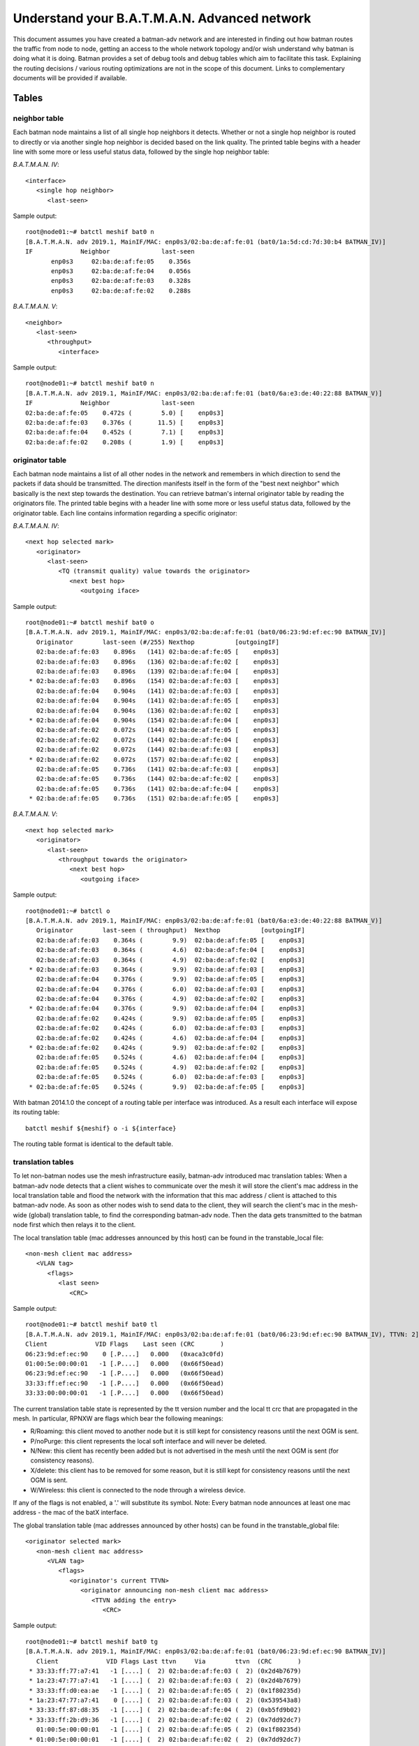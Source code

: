 .. SPDX-License-Identifier: GPL-2.0

Understand your B.A.T.M.A.N. Advanced network
=============================================

This document assumes you have created a batman-adv network and are
interested in finding out how batman routes the traffic from node to
node, getting an access to the whole network topology and/or wish
understand why batman is doing what it is doing. Batman provides a set
of debug tools and debug tables which aim to facilitate this task.
Explaining the routing decisions / various routing optimizations are not
in the scope of this document. Links to complementary documents will be
provided if available.

Tables
------

neighbor table
~~~~~~~~~~~~~~

Each batman node maintains a list of all single hop neighbors it
detects. Whether or not a single hop neighbor is routed to directly or
via another single hop neighbor is decided based on the link quality.
The printed table begins with a header line with some more or less
useful status data, followed by the single hop neighbor table:

*B.A.T.M.A.N. IV*:

::

  <interface>
     <single hop neighbor>
        <last-seen>

Sample output:

::

  root@node01:~# batctl meshif bat0 n
  [B.A.T.M.A.N. adv 2019.1, MainIF/MAC: enp0s3/02:ba:de:af:fe:01 (bat0/1a:5d:cd:7d:30:b4 BATMAN_IV)]
  IF             Neighbor              last-seen
         enp0s3     02:ba:de:af:fe:05    0.356s
         enp0s3     02:ba:de:af:fe:04    0.056s
         enp0s3     02:ba:de:af:fe:03    0.328s
         enp0s3     02:ba:de:af:fe:02    0.288s

*B.A.T.M.A.N. V*:

::

  <neighbor>
     <last-seen>
        <throughput> 
           <interface> 

Sample output:

::

  root@node01:~# batctl meshif bat0 n
  [B.A.T.M.A.N. adv 2019.1, MainIF/MAC: enp0s3/02:ba:de:af:fe:01 (bat0/6a:e3:de:40:22:88 BATMAN_V)]
  IF             Neighbor              last-seen
  02:ba:de:af:fe:05    0.472s (        5.0) [    enp0s3]
  02:ba:de:af:fe:03    0.376s (       11.5) [    enp0s3]
  02:ba:de:af:fe:04    0.452s (        7.1) [    enp0s3]
  02:ba:de:af:fe:02    0.208s (        1.9) [    enp0s3]

originator table
~~~~~~~~~~~~~~~~

Each batman node maintains a list of all other nodes in the network and
remembers in which direction to send the packets if data should be
transmitted. The direction manifests itself in the form of the "best
next neighbor" which basically is the next step towards the destination.
You can retrieve batman's internal originator table by reading the
originators file. The printed table begins with a header line with some
more or less useful status data, followed by the originator table. Each
line contains information regarding a specific originator:

*B.A.T.M.A.N. IV*:

::

  <next hop selected mark>
     <originator>
        <last-seen> 
           <TQ (transmit quality) value towards the originator> 
              <next best hop> 
                 <outgoing iface> 

Sample output:

::

  root@node01:~# batctl meshif bat0 o
  [B.A.T.M.A.N. adv 2019.1, MainIF/MAC: enp0s3/02:ba:de:af:fe:01 (bat0/06:23:9d:ef:ec:90 BATMAN_IV)]
     Originator        last-seen (#/255) Nexthop           [outgoingIF]
     02:ba:de:af:fe:03    0.896s   (141) 02:ba:de:af:fe:05 [    enp0s3]
     02:ba:de:af:fe:03    0.896s   (136) 02:ba:de:af:fe:02 [    enp0s3]
     02:ba:de:af:fe:03    0.896s   (139) 02:ba:de:af:fe:04 [    enp0s3]
   * 02:ba:de:af:fe:03    0.896s   (154) 02:ba:de:af:fe:03 [    enp0s3]
     02:ba:de:af:fe:04    0.904s   (141) 02:ba:de:af:fe:03 [    enp0s3]
     02:ba:de:af:fe:04    0.904s   (141) 02:ba:de:af:fe:05 [    enp0s3]
     02:ba:de:af:fe:04    0.904s   (136) 02:ba:de:af:fe:02 [    enp0s3]
   * 02:ba:de:af:fe:04    0.904s   (154) 02:ba:de:af:fe:04 [    enp0s3]
     02:ba:de:af:fe:02    0.072s   (144) 02:ba:de:af:fe:05 [    enp0s3]
     02:ba:de:af:fe:02    0.072s   (144) 02:ba:de:af:fe:04 [    enp0s3]
     02:ba:de:af:fe:02    0.072s   (144) 02:ba:de:af:fe:03 [    enp0s3]
   * 02:ba:de:af:fe:02    0.072s   (157) 02:ba:de:af:fe:02 [    enp0s3]
     02:ba:de:af:fe:05    0.736s   (141) 02:ba:de:af:fe:03 [    enp0s3]
     02:ba:de:af:fe:05    0.736s   (144) 02:ba:de:af:fe:02 [    enp0s3]
     02:ba:de:af:fe:05    0.736s   (141) 02:ba:de:af:fe:04 [    enp0s3]
   * 02:ba:de:af:fe:05    0.736s   (151) 02:ba:de:af:fe:05 [    enp0s3]

*B.A.T.M.A.N. V*:

::

  <next hop selected mark>
     <originator>
        <last-seen> 
           <throughput towards the originator> 
              <next best hop> 
                 <outgoing iface> 

Sample output:

::

  root@node01:~# batctl o
  [B.A.T.M.A.N. adv 2019.1, MainIF/MAC: enp0s3/02:ba:de:af:fe:01 (bat0/6a:e3:de:40:22:88 BATMAN_V)]
     Originator        last-seen ( throughput)  Nexthop           [outgoingIF]
     02:ba:de:af:fe:03    0.364s (        9.9)  02:ba:de:af:fe:05 [    enp0s3]
     02:ba:de:af:fe:03    0.364s (        4.6)  02:ba:de:af:fe:04 [    enp0s3]
     02:ba:de:af:fe:03    0.364s (        4.9)  02:ba:de:af:fe:02 [    enp0s3]
   * 02:ba:de:af:fe:03    0.364s (        9.9)  02:ba:de:af:fe:03 [    enp0s3]
     02:ba:de:af:fe:04    0.376s (        9.9)  02:ba:de:af:fe:05 [    enp0s3]
     02:ba:de:af:fe:04    0.376s (        6.0)  02:ba:de:af:fe:03 [    enp0s3]
     02:ba:de:af:fe:04    0.376s (        4.9)  02:ba:de:af:fe:02 [    enp0s3]
   * 02:ba:de:af:fe:04    0.376s (        9.9)  02:ba:de:af:fe:04 [    enp0s3]
     02:ba:de:af:fe:02    0.424s (        9.9)  02:ba:de:af:fe:05 [    enp0s3]
     02:ba:de:af:fe:02    0.424s (        6.0)  02:ba:de:af:fe:03 [    enp0s3]
     02:ba:de:af:fe:02    0.424s (        4.6)  02:ba:de:af:fe:04 [    enp0s3]
   * 02:ba:de:af:fe:02    0.424s (        9.9)  02:ba:de:af:fe:02 [    enp0s3]
     02:ba:de:af:fe:05    0.524s (        4.6)  02:ba:de:af:fe:04 [    enp0s3]
     02:ba:de:af:fe:05    0.524s (        4.9)  02:ba:de:af:fe:02 [    enp0s3]
     02:ba:de:af:fe:05    0.524s (        6.0)  02:ba:de:af:fe:03 [    enp0s3]
   * 02:ba:de:af:fe:05    0.524s (        9.9)  02:ba:de:af:fe:05 [    enp0s3]

With batman 2014.1.0 the concept of a routing table per interface was
introduced. As a result each interface will expose its routing table:

::

  batctl meshif ${meshif} o -i ${interface}

The routing table format is identical to the default table.

translation tables
~~~~~~~~~~~~~~~~~~

To let non-batman nodes use the mesh infrastructure easily, batman-adv
introduced mac translation tables: When a batman-adv node detects that a
client wishes to communicate over the mesh it will store the client's
mac address in the local translation table and flood the network with
the information that this mac address / client is attached to this
batman-adv node. As soon as other nodes wish to send data to the client,
they will search the client's mac in the mesh-wide (global) translation
table, to find the corresponding batman-adv node. Then the data gets
transmitted to the batman node first which then relays it to the client.

The local translation table (mac addresses announced by this host) can
be found in the transtable\_local file:

::

  <non-mesh client mac address>
     <VLAN tag> 
        <flags> 
           <last seen> 
              <CRC> 

Sample output:

::

  root@node01:~# batctl meshif bat0 tl
  [B.A.T.M.A.N. adv 2019.1, MainIF/MAC: enp0s3/02:ba:de:af:fe:01 (bat0/06:23:9d:ef:ec:90 BATMAN_IV), TTVN: 2]
  Client             VID Flags    Last seen (CRC       )
  06:23:9d:ef:ec:90    0 [.P....]   0.000   (0xaca3c0fd)
  01:00:5e:00:00:01   -1 [.P....]   0.000   (0x66f50ead)
  06:23:9d:ef:ec:90   -1 [.P....]   0.000   (0x66f50ead)
  33:33:ff:ef:ec:90   -1 [.P....]   0.000   (0x66f50ead)
  33:33:00:00:00:01   -1 [.P....]   0.000   (0x66f50ead)

The current translation table state is represented by the tt version
number and the local tt crc that are propagated in the mesh.
In particular, RPNXW are flags which bear the following meanings:

-  R/Roaming: this client moved to another node but it is still kept for
   consistency reasons until the next OGM is sent.
-  P/noPurge: this client represents the local soft interface and will
   never be deleted.
-  N/New: this client has recently been added but is not advertised in
   the mesh until the next OGM is sent (for consistency reasons).
-  X/delete: this client has to be removed for some reason, but it is
   still kept for consistency reasons until the next OGM is sent.
-  W/Wireless: this client is connected to the node through a wireless
   device.

If any of the flags is not enabled, a '.' will substitute its symbol.
Note: Every batman node announces at least one mac address - the mac
of the batX interface.

The global translation table (mac addresses announced by other hosts)
can be found in the transtable\_global file:

::

  <originator selected mark>
     <non-mesh client mac address>
        <VLAN tag>
           <flags>
              <originator's current TTVN>
                 <originator announcing non-mesh client mac address>
                    <TTVN adding the entry> 
                       <CRC>

Sample output:

::

  root@node01:~# batctl meshif bat0 tg
  [B.A.T.M.A.N. adv 2019.1, MainIF/MAC: enp0s3/02:ba:de:af:fe:01 (bat0/06:23:9d:ef:ec:90 BATMAN_IV)]
     Client             VID Flags Last ttvn     Via        ttvn  (CRC       )
   * 33:33:ff:77:a7:41   -1 [....] (  2) 02:ba:de:af:fe:03 (  2) (0x2d4b7679)
   * 1a:23:47:77:a7:41   -1 [....] (  2) 02:ba:de:af:fe:03 (  2) (0x2d4b7679)
   * 33:33:ff:d0:ea:ae   -1 [....] (  2) 02:ba:de:af:fe:05 (  2) (0x1f80235d)
   * 1a:23:47:77:a7:41    0 [....] (  2) 02:ba:de:af:fe:03 (  2) (0x539543a8)
   * 33:33:ff:87:d8:35   -1 [....] (  2) 02:ba:de:af:fe:04 (  2) (0xb5fd9b02)
   * 33:33:ff:2b:d9:36   -1 [....] (  2) 02:ba:de:af:fe:02 (  2) (0x7dd92dc7)
     01:00:5e:00:00:01   -1 [....] (  2) 02:ba:de:af:fe:05 (  2) (0x1f80235d)
   * 01:00:5e:00:00:01   -1 [....] (  2) 02:ba:de:af:fe:02 (  2) (0x7dd92dc7)
     01:00:5e:00:00:01   -1 [....] (  2) 02:ba:de:af:fe:04 (  2) (0xb5fd9b02)
     01:00:5e:00:00:01   -1 [....] (  2) 02:ba:de:af:fe:03 (  2) (0x2d4b7679)
   * 6e:df:e1:2b:d9:36   -1 [....] (  2) 02:ba:de:af:fe:02 (  2) (0x7dd92dc7)
   * 66:a5:a3:d0:ea:ae   -1 [....] (  2) 02:ba:de:af:fe:05 (  2) (0x1f80235d)
   * 6e:df:e1:2b:d9:36    0 [....] (  2) 02:ba:de:af:fe:02 (  2) (0xfc9f0971)
   * 66:a5:a3:d0:ea:ae    0 [....] (  2) 02:ba:de:af:fe:05 (  2) (0xfdc5969b)
   * 46:85:b2:87:d8:35    0 [....] (  2) 02:ba:de:af:fe:04 (  2) (0xf8a5c2bf)
   * 46:85:b2:87:d8:35   -1 [....] (  2) 02:ba:de:af:fe:04 (  2) (0xb5fd9b02)
     33:33:00:00:00:01   -1 [....] (  2) 02:ba:de:af:fe:05 (  2) (0x1f80235d)
   * 33:33:00:00:00:01   -1 [....] (  2) 02:ba:de:af:fe:02 (  2) (0x7dd92dc7)
     33:33:00:00:00:01   -1 [....] (  2) 02:ba:de:af:fe:04 (  2) (0xb5fd9b02)
     33:33:00:00:00:01   -1 [....] (  2) 02:ba:de:af:fe:03 (  2) (0x2d4b7679)

The meaning of flags are similar to those above:

-  R/Roaming: this client moved to another node but it is still kept for
   consistency reasons until the next OGM is sent.
-  X/delete: this client has to be removed for some reason, but it is
   still kept for consistency reasons until the next OGM is sent.
-  W/Wireless: this client is connected to the node through a wireless
   device.

If any of the flags is not enabled, a '.' will substitute its symbol.

Since the introduction of the :doc:`Bridge Loop Avoidance 2 <Bridge-loop-avoidance-II>`, each client can be reached through multiple originators
and therefore it is possible to have the same client appearing more than
one in the list. In this case, there will be one line starting with '\*'
indicating the default entry to be used to route traffic towards this
client and some (zero or more) entries starting with ' ' indicating
other possible routes.

.. _batman-adv-understand-your-batman-adv-network-gateway-table:

Gateway table
~~~~~~~~~~~~~

The gateway table lists all available batman-adv gateways in this
network (see the :doc:`gateway documentation <Gateways>` to learn how to use
this feature). Each line contains information about a specific gateway:

::

  <selection symbol>
     <gateway> 
        <TQ (transmit quality) value towards the gateway> 
           <next best hop> 
              <outgoing iface> 
                 <announced throughput>

For example:

::

  root@node01:~# batctl meshif bat0 gwl
  [B.A.T.M.A.N. adv 2019.1, MainIF/MAC: enp0s3/02:ba:de:af:fe:01 (bat0/06:23:9d:ef:ec:90 BATMAN_IV)]
    Router            ( TQ) Next Hop          [outgoingIf]  Bandwidth
    02:ba:de:af:fe:03 (255) 02:ba:de:af:fe:03 [    enp0s3]: 2.0/0.5 MBit
  * 02:ba:de:af:fe:02 (255) 02:ba:de:af:fe:02 [    enp0s3]: 10.0/2.0 MBit

Bridge loop avoidance claim table
~~~~~~~~~~~~~~~~~~~~~~~~~~~~~~~~~

This table is part of the :doc:`bridge loop avoidance <Bridge-loop-avoidance>` code and contains all claimed clients as announced on the
bridge. Each line contains a claimed non-mesh client propagated through
the mesh:

::

  <non-mesh client mac address>
     <vlan id> 
        <originator claiming this client> 
           <is client claimed by me> 
              <CRC checksum of the entire claim table> 

Note:

* Clients claimed by the node itself are marked with an '[x]'.
* If no VLAN was found a VID of '–1' is printed.

::

  [B.A.T.M.A.N. adv 2019.1, MainIF/MAC: primary0/02:ba:de:af:fe:01 (bat0/68:72:51:34:a4:82 BATMAN_IV), group id: 0xe4e5]
  Client               VID      Originator        [o] (CRC   )
  02:ba:7a:df:05:01 on    -1 by 02:ba:de:af:fe:01 [*] (0xb1d3)
  48:5d:60:05:f5:b8 on    -1 by 02:ba:de:af:fe:01 [*] (0xb1d3)
  24:18:1d:15:1f:26 on    -1 by 02:ba:de:af:fe:01 [*] (0xb1d3)
  68:72:51:64:08:2c on    -1 by 02:ba:de:af:fe:01 [*] (0xb1d3)

Bridge loop avoidance backbone table
~~~~~~~~~~~~~~~~~~~~~~~~~~~~~~~~~~~~

This table is part of the :doc:`bridge loop avoidance <Bridge-loop-avoidance>` code and contains all backbone gateways. Each line contains
a backbone gateway which is reachable via LAN and mesh (that means, it
is in the same bla group):

::

  <backbone gateway originator mac address>
     <vlan id> 
        <last seen time> 
           <CRC checksum of the entire claim table> 

Note:

* the own originator address is not printed, only other backbone
  gateways
* If no VLAN was found a VID of '–1' is printed.
* the last seen time should be between 0 and 10 seconds if there is no
  packet lost

::

  root@node01:~# batctl meshif bat0 bbt
  [B.A.T.M.A.N. adv 2019.1, MainIF/MAC: enp0s3/02:ba:de:af:fe:01 (bat0/06:23:9d:ef:ec:90 BATMAN_IV), group id: 0x9053]
  Originator           VID   last seen (CRC   )
  fe:f0:00:00:02:01 on    -1    4.000s (0bab)
  fe:f0:00:00:03:01 on    -1    3.000s (3ba9)

Distributed ARP Table - local cache table
~~~~~~~~~~~~~~~~~~~~~~~~~~~~~~~~~~~~~~~~~

This table is part of the :doc:`Distributed ARP Table <DistributedArpTable>` code and contains all the locally cached ARP entries (IPv4+MAC
address).
If a given IP address appears in this table it means that batman-adv
will prevent any ARP Request asking for such address to be sent
through the mesh and will immediately provide an answer to the LAN on
its own.
A subset of the entries belonging to this cache are also the entries
which the node is in charge to handle in the
:doc:`DHT <DistributedArpTable-technical>`

::

  <host IPv4 address>
     <host mac address>
        <vlan id>
           <last seen ARP activity>

For example:

::

  root@node01:~# batctl meshif bat0 dc 
  [B.A.T.M.A.N. adv 2019.1, MainIF/MAC: enp0s3/02:ba:de:af:fe:01 (bat0/06:23:9d:ef:ec:90 BATMAN_IV)]
  Distributed ARP Table (bat0):
            IPv4             MAC        VID   last-seen
   *   10.204.36.221 f0:25:b7:36:e6:18   -1      4:43
   *    10.204.40.88 ac:cf:85:7e:1f:0e   -1      2:03
   *    10.204.32.60 24:df:6a:49:73:9c   -1      3:30
   *     10.204.32.7 02:ba:7a:df:06:01   -1      0:00
   *   10.204.38.243 d8:61:62:49:51:34   -1      0:09
   *   10.204.36.171 e8:50:8b:9b:08:f7   -1      3:46
   *    10.204.39.90 d8:61:62:31:43:54   -1      0:00
   *   10.204.36.161 a0:6f:aa:16:7c:96   -1      3:03
   *    10.204.33.80 5c:ad:cf:a8:e3:e5   -1      0:18
   *     10.204.32.4 02:ba:7a:df:03:01   -1      2:16
   *     10.204.32.2 02:ba:7a:df:01:01   -1      0:00
   *   10.204.36.251 50:3e:aa:8e:3e:05   -1      0:00
   *     10.204.32.5 02:ba:7a:df:04:01   -1      0:01
   *   10.204.36.115 ec:10:7b:a4:c1:a3   -1      3:14
   *     10.204.32.6 02:ba:7a:df:05:01   -1      0:00
   *    10.204.36.48 8c:45:00:13:e2:ca   -1      3:49
   *   10.204.38.162 ac:cf:85:7e:1f:0e   -1      4:30

Network coding - potential coding neighbor table
~~~~~~~~~~~~~~~~~~~~~~~~~~~~~~~~~~~~~~~~~~~~~~~~

This table is part of the :doc:`network coding <NetworkCoding>` code and
contains all detected incoming and outgoing network coding
possibilities. Each entry starts with the address of a one-hop neighbor
(the "Node:" line), followed by a line for ingoing nodes and a line
outgoing nodes.

"Ingoing nodes" shows addresses of nodes that the one-hop neighbor can
overhear packets from. "Outgoing nodes" shows addresses of nodes that
can overhear packets from the one-hop neighbor. The table is used by the
NC code to search for potential coding opportunities, where a relay
determines if two receivers are likely to be able to decode a network
coded transmission.

::

  <Node: originator mac address>
     <Ingoing: mac address of nodes that this originator can overhear>
     <Outgoing: mac address of nodes that can overhear this originator>

This example shows the entry for the one-hop originator with address
fe:fe:00:00:02:01. Since a originator can always overhear packets to and
from itself, its own address is listed as the first. In this case, the
originator is able to overhear packets from fe:fe:00:00:03:01, which can
also overhear packets sent from the originator.

::

  cat /sys/kernel/debug/batman_adv/bat0/nc_nodes 
  Node:      fe:fe:00:00:02:01
   Ingoing:  fe:fe:00:00:02:01 fe:fe:00:00:03:01 
   Outgoing: fe:fe:00:00:02:01 fe:fe:00:00:03:01 

ICMP
----

Traditional network debugging tools based on the ICMP protocol such as
ping or traceroute won't be able to perform their duties as expected.
All traffic in the mesh will be transported to the destination
transparently, so that higher protocols do not notice the number of hops
or the route. This is one of the main reasons why you can roam around
without breaking your connection. To provide the same type of diagnosis
tools, batman-adv has an own simplified version of ICMP integrated in
the protocol. Via "batctl ping" and "batctl traceroute" it is possible
to inject IMCP packets which behave very similar to their layer3
counterpart. Please read the batctl manpage or the README file to learn
how to use it or to see examples.

Logging
-------

Batman-adv offers extended logging to understand & debug the routing
protocol internals. After you activated debugging +tracing at compile
time (instructions can be found in `the README
file <https://git.open-mesh.org/batman-adv.git/blob/refs/heads/master:/README.external>`__
) and the appropriate log level has been set (read about the log levels
:doc:`here <Tweaking>`) you can retrieve the logs by simply reading the 'log'
file:

::

  $ batctl ll all
  $ trace-cmd stream -e batadv:batadv_dbg

Visualization
-------------

Despite its decentralized nature, userspace tools like
:doc:`alfred </alfred/index>` offer an easy way to access topology information that
can be visualized. The :doc:`alfred page </alfred/index>` covers the necessary
steps in detail.

Routing algorithm
-----------------

Batman-adv allows :doc:`changing the routing algorithm <Tweaking>` at
runtime. It also exports the list of available routing protocols:

::

  root@node01:~# batctl ra
  Active routing protocol configuration:
   * bat0: BATMAN_IV

  Selected routing algorithm (used when next batX interface is created):
   => BATMAN_IV

  Available routing algorithms:
   * BATMAN_IV
   * BATMAN_V

B.A.T.M.A.N. IV is the default routing algorithm and a safe choice
unless you wish to experiment with routing algorithms.
